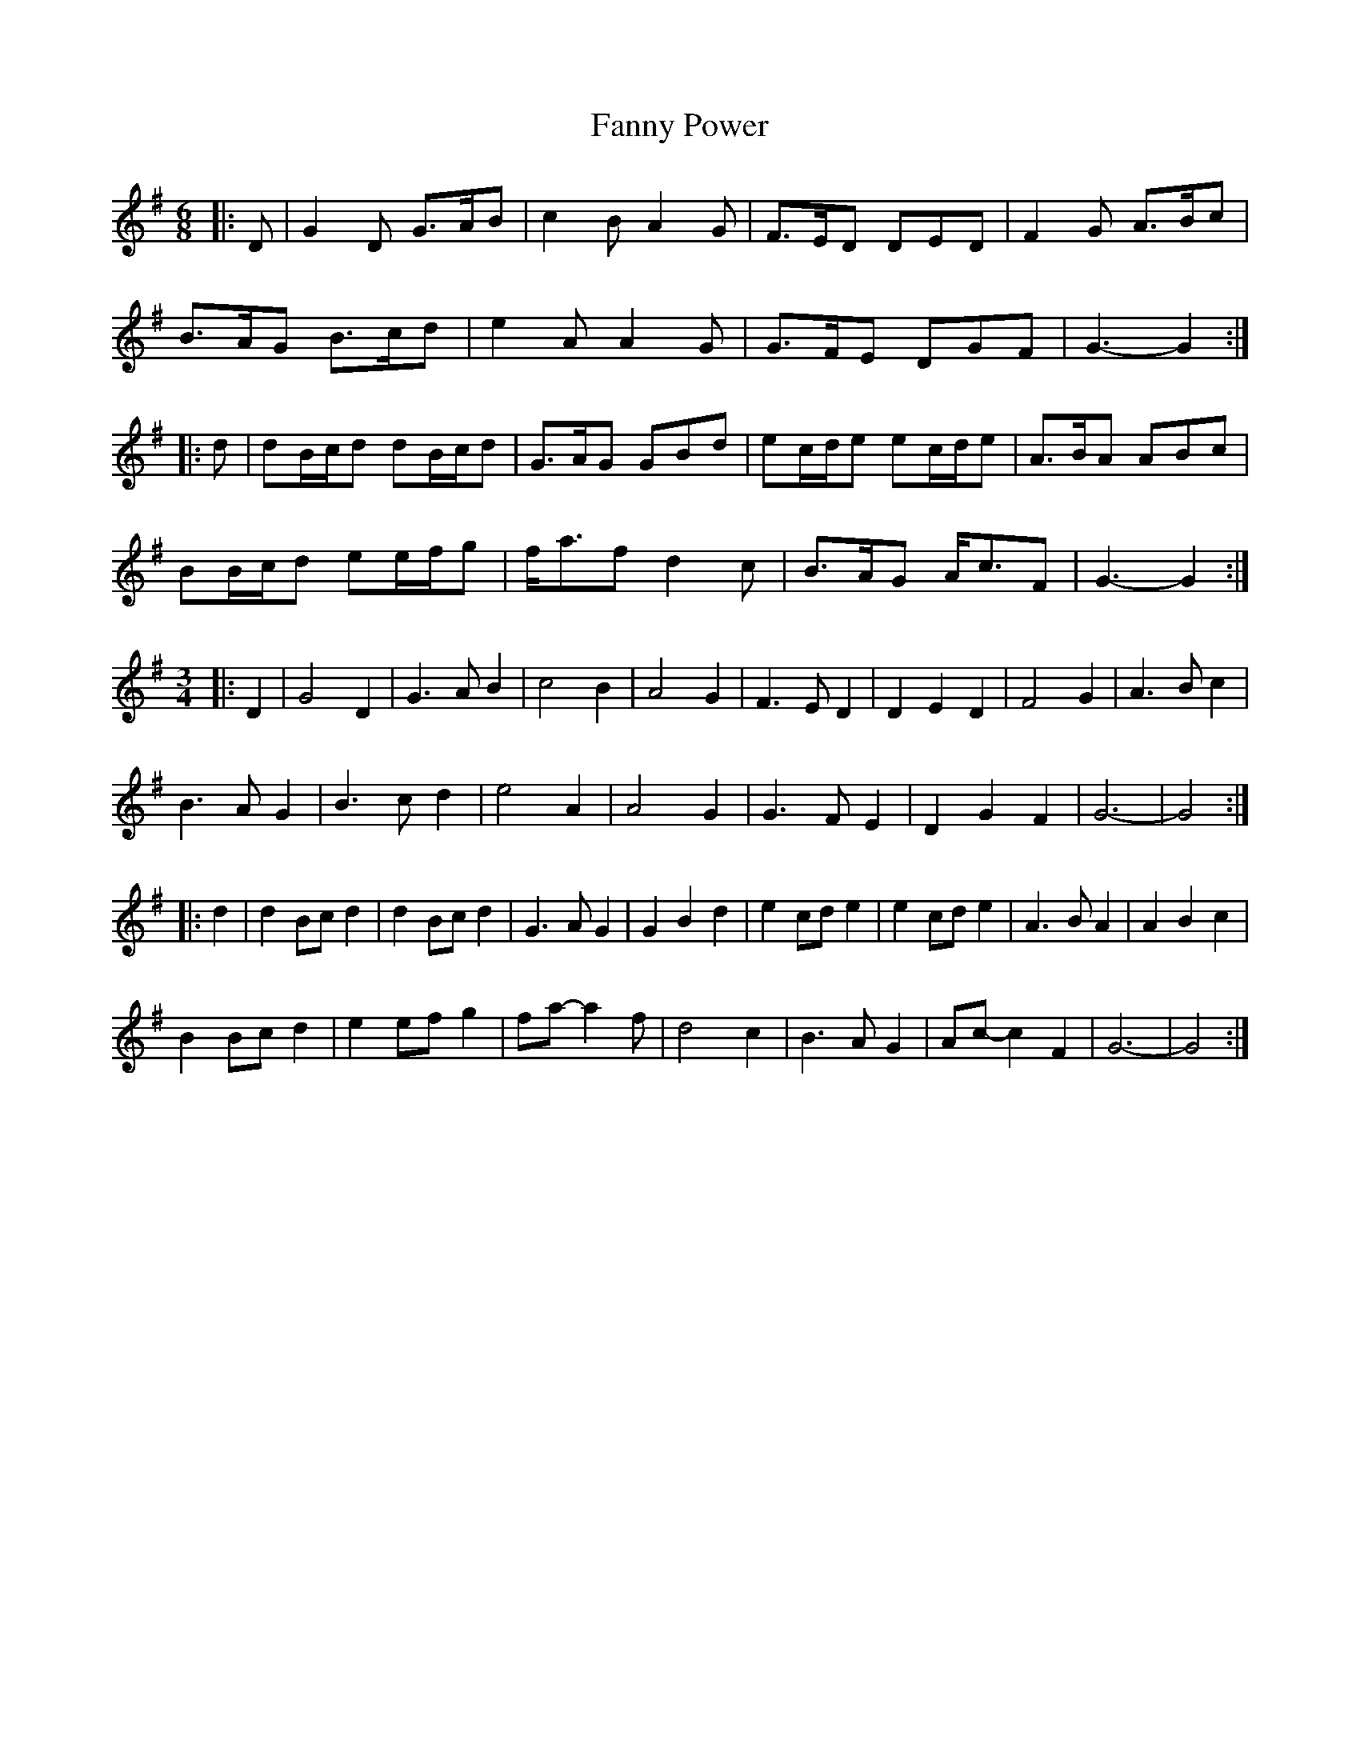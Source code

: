 X: 12389
T: Fanny Power
R: waltz
M: 3/4
K: Gmajor
M:6/8
|:D|G2 D G>AB|c2 B A2 G|F>ED DED|F2 G A>Bc|
B>AG B>cd|e2 A A2 G|G>FE DGF|G3- G2:|
|:d|dB/c/d dB/c/d|G>AG GBd|ec/d/e ec/d/e|A>BA ABc|
BB/c/d ee/f/g|f<af d2 c|B>AG A<cF|G3- G2:|
M:3/4
|:D2|G4 D2|G3 A B2|c4 B2|A4 G2|F3 E D2|D2 E2 D2|F4 G2|A3 B c2|
B3 A G2|B3 c d2|e4 A2|A4 G2|G3 F E2|D2 G2 F2|G6-|G4:|
|:d2|d2 Bc d2|d2 Bc d2|G3 A G2|G2 B2 d2|e2 cd e2|e2 cd e2|A3 B A2|A2 B2 c2|
B2 Bc d2|e2 ef g2|fa- a2 f|d4 c2|B3 A G2|Ac- c2 F2|G6-|G4:|

